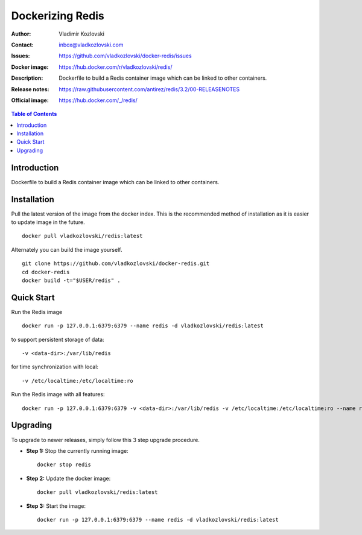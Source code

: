 =================
Dockerizing Redis
=================

:Author: Vladimir Kozlovski
:Contact: inbox@vladkozlovski.com
:Issues: https://github.com/vladkozlovski/docker-redis/issues
:Docker image: https://hub.docker.com/r/vladkozlovski/redis/
:Description: Dockerfile to build a Redis container image which can be 
              linked to other containers.

:Release notes: https://raw.githubusercontent.com/antirez/redis/3.2/00-RELEASENOTES
:Official image: https://hub.docker.com/_/redis/


.. meta::
   :keywords: Redis, Docker, Dockerizing
   :description lang=en: Dockerfile to build a Redis container image which 
                         can be linked to other containers.

.. contents:: Table of Contents


Introduction
============

Dockerfile to build a Redis container image which can be linked to other 
containers.


Installation
============

Pull the latest version of the image from the docker index. This is the 
recommended method of installation as it is easier to update image in the 
future.
::
    docker pull vladkozlovski/redis:latest

Alternately you can build the image yourself.
::
    git clone https://github.com/vladkozlovski/docker-redis.git
    cd docker-redis
    docker build -t="$USER/redis" .


Quick Start
===========
Run the Redis image
::
    docker run -p 127.0.0.1:6379:6379 --name redis -d vladkozlovski/redis:latest

to support persistent storage of data:
::
    -v <data-dir>:/var/lib/redis

for time synchronization with local:
::
    -v /etc/localtime:/etc/localtime:ro

Run the Redis image with all features:
::
    docker run -p 127.0.0.1:6379:6379 -v <data-dir>:/var/lib/redis -v /etc/localtime:/etc/localtime:ro --name redis -d vladkozlovski/redis:latest


Upgrading
=========
To upgrade to newer releases, simply follow this 3 step upgrade procedure.

* **Step 1:** Stop the currently running image::

    docker stop redis


* **Step 2:** Update the docker image::

    docker pull vladkozlovski/redis:latest


* **Step 3:** Start the image::

    docker run -p 127.0.0.1:6379:6379 --name redis -d vladkozlovski/redis:latest
